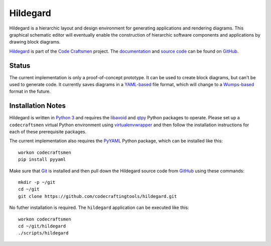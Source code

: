 =========
Hildegard
=========

Hildegard is a hierarchic layout and design environment for generating
applications and rendering diagrams.  This graphical schematic editor
will eventually enable the construction of hierarchic software
components and applications by drawing block diagrams.

`Hildegard <hildegard_>`_ is part of the `Code Craftsmen`_ project.
The `documentation`_ and `source code`_ can be found on `GitHub`_.

Status
======

The current implementation is only a proof-of-concept prototype.  It
can be used to create block diagrams, but can't be used to generate
code.  It currently saves diagrams in a `YAML-based`_ file format,
which will change to a `Wumps-based`_ format in the future.

Installation Notes
==================

Hildegard is written in `Python 3`_ and requires the `libavoid`_ and
`qtpy`_ Python packages to operate.  Please set up a ``codecraftsmen``
virtual Python environment using `virtualenvwrapper`_ and then follow
the installation instructions for each of these prerequisite packages.

The current implementation also requires the `PyYAML`_ Python package,
which can be installed like this::

  workon codecraftsmen
  pip install pyyaml

Make sure that `Git`_ is installed and then pull down the Hildegard
source code from `GitHub`_ using these commands::

  mkdir -p ~/git
  cd ~/git
  git clone https://github.com/codecraftingtools/hildegard.git

No futher installation is required.  The ``hildegard`` application can
be executed like this::

  workon codecraftsmen
  cd ~/git/hildegard
  ./scripts/hildegard

.. _hildegard: https://www.codecraftsmen.org/software.html#hildegard
.. _Code Craftsmen: https://www.codecraftsmen.org
.. _documentation:
      https://github.com/codecraftingtools/hildegard/blob/master/README.rst
.. _source code: https://github.com/codecraftingtools/hildegard
.. _GitHub: https://www.codecraftsmen.org/foundation.html#github
.. _YAML-based: https://yaml.org
.. _Wumps-based: https://www.codecraftsmen.org/software.html#wumps
.. _Python 3: https://www.codecraftsmen.org/foundation.html#python
.. _libavoid: https://www.codecraftsmen.org/libavoid-notes.html#libavoid-install
.. _qtpy: https://www.codecraftsmen.org/qt-notes.html#qt-install
.. _virtualenvwrapper:
      https://www.codecraftsmen.org/virtualenvwrapper-notes.html#virtualenvwrapper-install
.. _PyYAML: https://pyyaml.org
.. _Git: https://www.codecraftsmen.org/git-notes.html#git-install
